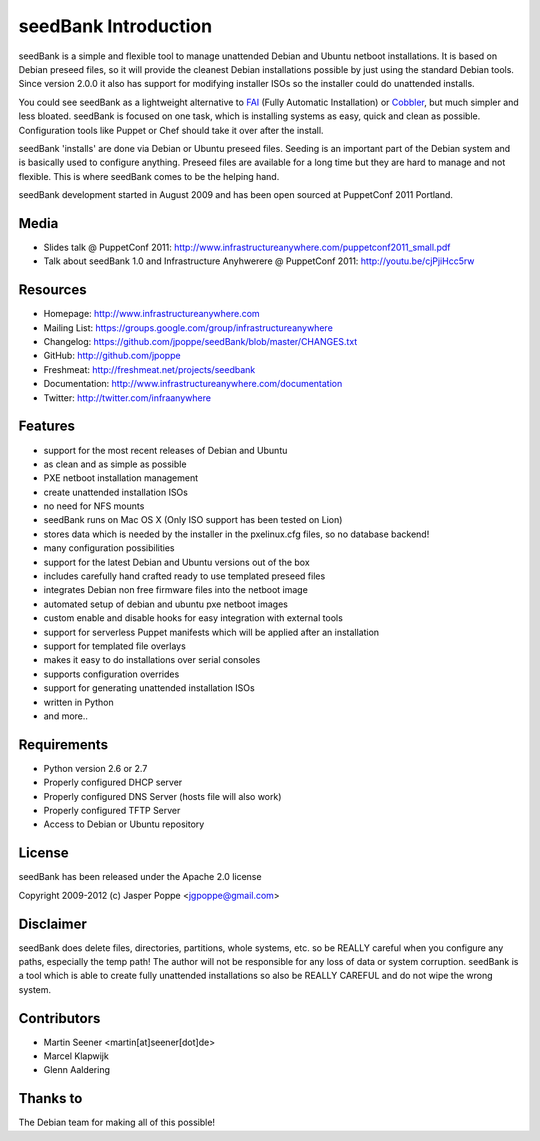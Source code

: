 =====================
seedBank Introduction
=====================

seedBank is a simple and flexible tool to manage unattended Debian and Ubuntu netboot installations. It is based on Debian preseed files, so it will provide the cleanest Debian installations possible by just using the standard Debian tools. Since version 2.0.0 it also has support for modifying installer ISOs so the installer could do unattended installs.

You could see seedBank as a lightweight alternative to FAI_ (Fully Automatic Installation) or Cobbler_, but much simpler and less bloated. seedBank is focused on one task, which is installing systems as easy, quick and clean as possible. Configuration tools like Puppet or Chef should take it over after the install. 

.. _FAI: http://www.python.org
.. _Cobbler: http://www.python.org

seedBank 'installs' are done via Debian or Ubuntu preseed files. Seeding is an important part of the Debian system and is basically used to configure anything. Preseed files are available for a long time but they are hard to manage and not flexible. This is where seedBank comes to be the helping hand.

seedBank development started in August 2009 and has been open sourced at PuppetConf 2011 Portland.

Media
=====

* Slides talk @ PuppetConf 2011: http://www.infrastructureanywhere.com/puppetconf2011_small.pdf
* Talk about seedBank 1.0 and Infrastructure Anyhwerere @ PuppetConf 2011: http://youtu.be/cjPjiHcc5rw

Resources
=========

* Homepage: http://www.infrastructureanywhere.com
* Mailing List: https://groups.google.com/group/infrastructureanywhere
* Changelog: https://github.com/jpoppe/seedBank/blob/master/CHANGES.txt
* GitHub: http://github.com/jpoppe
* Freshmeat: http://freshmeat.net/projects/seedbank
* Documentation: http://www.infrastructureanywhere.com/documentation
* Twitter: http://twitter.com/infraanywhere

Features
========

- support for the most recent releases of Debian and Ubuntu
- as clean and as simple as possible
- PXE netboot installation management
- create unattended installation ISOs
- no need for NFS mounts
- seedBank runs on Mac OS X (Only ISO support has been tested on Lion)
- stores data which is needed by the installer in the pxelinux.cfg files, so no database backend!
- many configuration possibilities
- support for the latest Debian and Ubuntu versions out of the box
- includes carefully hand crafted ready to use templated preseed files
- integrates Debian non free firmware files into the netboot image
- automated setup of debian and ubuntu pxe netboot images
- custom enable and disable hooks for easy integration with external tools
- support for serverless Puppet manifests which will be applied after an installation
- support for templated file overlays
- makes it easy to do installations over serial consoles
- supports configuration overrides
- support for generating unattended installation ISOs
- written in Python
- and more..

Requirements
============

* Python version 2.6 or 2.7
* Properly configured DHCP server
* Properly configured DNS Server (hosts file will also work)
* Properly configured TFTP Server
* Access to Debian or Ubuntu repository

License
=======

seedBank has been released under the Apache 2.0 license

Copyright 2009-2012 (c) Jasper Poppe <jgpoppe@gmail.com>

Disclaimer
==========

seedBank does delete files, directories, partitions, whole systems, etc. so be REALLY careful when
you configure any paths, especially the temp path!
The author will not be responsible for any loss of data or system corruption. seedBank is a tool
which is able to create fully unattended installations so also be REALLY CAREFUL and do not
wipe the wrong system.

Contributors
============

- Martin Seener <martin[at]seener[dot]de>
- Marcel Klapwijk
- Glenn Aaldering

Thanks to
=========

The Debian team for making all of this possible!
